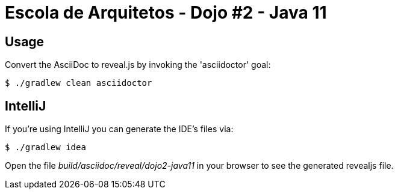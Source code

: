 = Escola de Arquitetos - Dojo #2 - Java 11

== Usage

Convert the AsciiDoc to reveal.js by invoking the 'asciidoctor' goal:

 $ ./gradlew clean asciidoctor

== IntelliJ

If you're using IntelliJ you can generate the IDE's files via:

 $ ./gradlew idea

Open the file _build/asciidoc/reveal/dojo2-java11_ in your browser to see the generated revealjs file.

